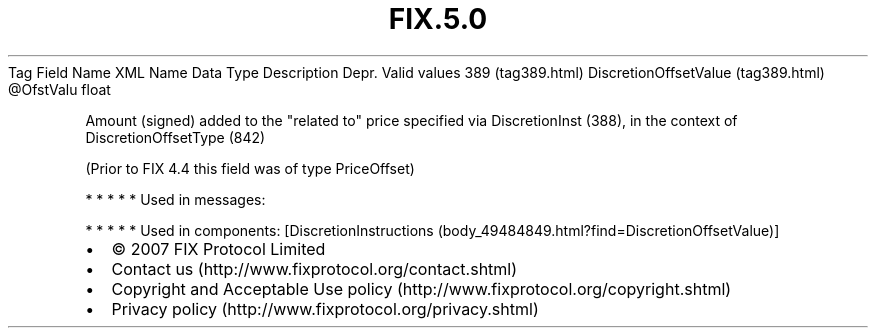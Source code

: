.TH FIX.5.0 "" "" "Tag #389"
Tag
Field Name
XML Name
Data Type
Description
Depr.
Valid values
389 (tag389.html)
DiscretionOffsetValue (tag389.html)
\@OfstValu
float
.PP
Amount (signed) added to the "related to" price specified via
DiscretionInst (388), in the context of DiscretionOffsetType (842)
.PP
(Prior to FIX 4.4 this field was of type PriceOffset)
.PP
   *   *   *   *   *
Used in messages:
.PP
   *   *   *   *   *
Used in components:
[DiscretionInstructions (body_49484849.html?find=DiscretionOffsetValue)]

.PD 0
.P
.PD

.PP
.PP
.IP \[bu] 2
© 2007 FIX Protocol Limited
.IP \[bu] 2
Contact us (http://www.fixprotocol.org/contact.shtml)
.IP \[bu] 2
Copyright and Acceptable Use policy (http://www.fixprotocol.org/copyright.shtml)
.IP \[bu] 2
Privacy policy (http://www.fixprotocol.org/privacy.shtml)
